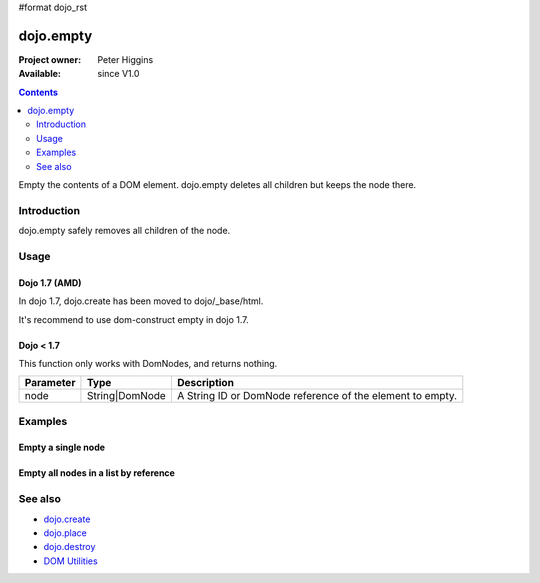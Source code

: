 #format dojo_rst

dojo.empty
==========

:Project owner: Peter Higgins
:Available: since V1.0

.. contents::
   :depth: 2

Empty the contents of a DOM element. dojo.empty deletes all children but keeps the node there.


============
Introduction
============

dojo.empty safely removes all children of the node.


=====
Usage
=====


Dojo 1.7 (AMD)
--------------

In dojo 1.7, dojo.create has been moved to dojo/_base/html.

.. code-block :: javascript
 :linenos:

  <script type="text/javascript">
    require("dojo/dom-construct", function(dojo){ 
       // Empty node's children byId:
       dojo.empty("someId");
    });
  </script>

It's recommend to use dom-construct empty in dojo 1.7.

.. code-block :: javascript
 :linenos:

  <script type="text/javascript">
    require("dojo/dom-construct", function(ctr){  // Note, ctr or any other variable name can be used      
       // Empty node's children byId:
       ctr.empty("someId");
    });
  </script>

Dojo < 1.7
----------

.. code-block :: javascript
 :linenos:

 <script type="text/javascript">
   // Empty node's children byId:
   dojo.empty("someId");
 </script>

This function only works with DomNodes, and returns nothing.

=========  ==============  =============================================================================
Parameter  Type            Description
=========  ==============  =============================================================================
node       String|DomNode  A String ID or DomNode reference of the element to empty.
=========  ==============  =============================================================================


========
Examples
========

Empty a single node
---------------------

.. code-example::

  .. javascript::
    :label: Empty a DomNode

    <script type="text/javascript">
    dojo.require("dijit.form.Button");

    dojo.addOnLoad(function(){
        // Create a button programmatically:
        var button = new dijit.form.Button({
            label: "Empty TestNode1",
            onClick: function(){
                // Empty TestNode1:
                dojo.empty("testnode1");
                dojo.byId("result1").innerHTML = "TestNode1 has been emptied.";
            }
        }, "progButtonNode");

    });
    </script>

  .. html::
    :label: Some DomNodes

    <div id="testnode1">TestNode 1</div>
    <button id="progButtonNode" type="button"></button>
    <div id="result1"></div>


Empty all nodes in a list by reference
--------------------------------------

.. code-example::

  .. css::

    <style type="text/css">
    .green { color: white; min-width: 30px; min-height: 30px; 
        border: 1px #4d4d4d solid; margin-top: 4px; margin-right: 5px; 
        float: left; background-color: green; padding: 2px }
    .red { color: white; min-width: 30px; min-height: 30px; 
        border: 1px #4d4d4d solid; margin-top: 4px; margin-right: 5px; 
        float: left; background-color: red; padding: 2px }
    #panel { clear: both }
    </style>

  .. javascript::
    :label: Empty all Nodes in a list by reference

    <script type="text/javascript">
    dojo.require("dijit.form.Button");

    dojo.addOnLoad(function(){
        // Create a button programmatically:
        var button2 = new dijit.form.Button({
            label: "Empty all red nodes",
            onClick: function(){
                // Empty all nodes in a list by reference:
                dojo.query(".red").forEach(dojo.empty);
                dojo.byId("result2").innerHTML = "All red nodes were emtpied.";
            }
        }, "progButtonNode2");

    });
    </script>

  .. html::
    :label: Some DomNodes

    <div class="green">greenNode</div>
    <div class="green">greenNode</div>
    <div class="red">redNode</div>
    <div class="green">greenNode</div>
    <div class="green">greenNode</div>
    <div class="red">redNode</div>
    <div class="red">redNode</div>
    <div class="green">greenNode</div>
    <div class="green">greenNode</div>
    <div class="red">redNode</div>
    <div class="red">redNode</div>
    <div class="red">redNode</div>
    <div class="green">greenNode</div>
    <div class="green">greenNode</div>
    <div class="red">redNode</div>

    <div id="panel">
        <button id="progButtonNode2" type="button"></button>
        <div id="result2"></div>
    </div>


========
See also
========

* `dojo.create <dojo/create>`_
* `dojo.place <dojo/place>`_
* `dojo.destroy <dojo/destroy>`_
* `DOM Utilities <quickstart/dom>`_
